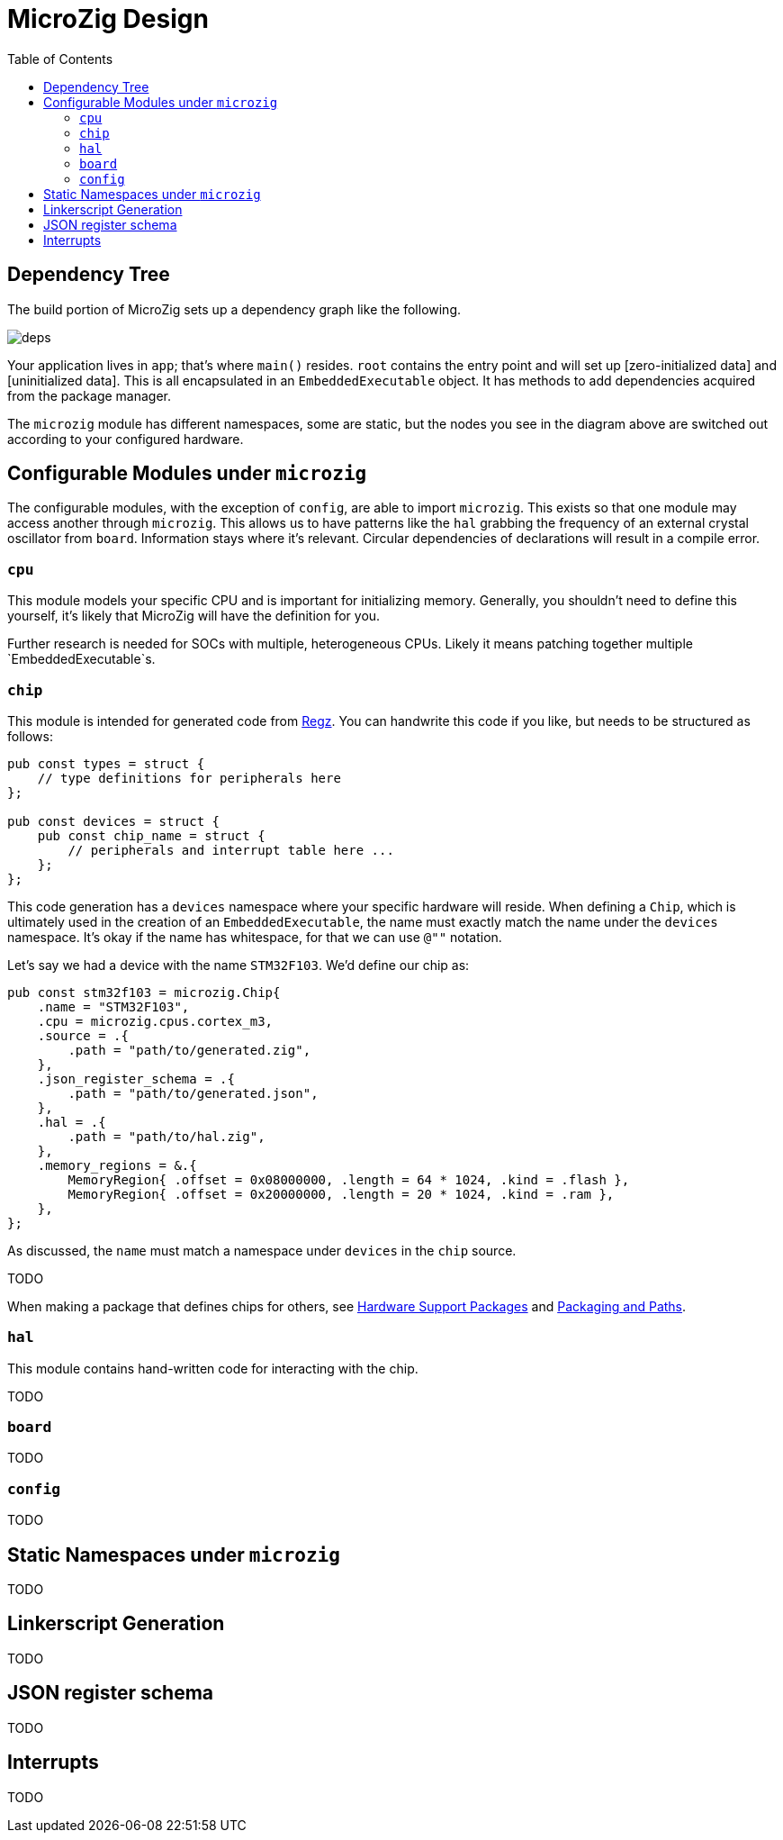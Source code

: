 = MicroZig Design
:imagesdir: images
:toc: macro

toc::[]

== Dependency Tree

The build portion of MicroZig sets up a dependency graph like the following.

image::deps.svg[]

Your application lives in `app`; that's where `main()` resides. `root` contains the entry point and will set up [zero-initialized data] and [uninitialized data]. This is all encapsulated in an `EmbeddedExecutable` object. It has methods to add dependencies acquired from the package manager.

The `microzig` module has different namespaces, some are static, but the nodes you see in the diagram above are switched out according to your configured hardware.

== Configurable Modules under `microzig`

The configurable modules, with the exception of `config`, are able to import `microzig`. This exists so that one module may access another through `microzig`. This allows us to have patterns like the `hal` grabbing the frequency of an external crystal oscillator from `board`. Information stays where it's relevant. Circular dependencies of declarations will result in a compile error.

=== `cpu`

This module models your specific CPU and is important for initializing memory. Generally, you shouldn't need to define this yourself, it's likely that MicroZig will have the definition for you.

Further research is needed for SOCs with multiple, heterogeneous CPUs. Likely it means patching together multiple `EmbeddedExecutable`s.

=== `chip`

This module is intended for generated code from https://github.com/ZigEmbeddedGroup/regz[Regz]. You can handwrite this code if you like, but needs to be structured as follows:

[source,zig]
----
pub const types = struct {
    // type definitions for peripherals here
};

pub const devices = struct {
    pub const chip_name = struct {
        // peripherals and interrupt table here ...
    };
};
----

This code generation has a `devices` namespace where your specific hardware will reside. When defining a `Chip`, which is ultimately used in the creation of an `EmbeddedExecutable`, the name must exactly match the name under the `devices` namespace. It's okay if the name has whitespace, for that we can use `@""` notation.

Let's say we had a device with the name `STM32F103`. We'd define our chip as:

[source,zig]
----
pub const stm32f103 = microzig.Chip{
    .name = "STM32F103",
    .cpu = microzig.cpus.cortex_m3,
    .source = .{
        .path = "path/to/generated.zig",
    },
    .json_register_schema = .{
        .path = "path/to/generated.json",
    },
    .hal = .{
        .path = "path/to/hal.zig",
    },
    .memory_regions = &.{
        MemoryRegion{ .offset = 0x08000000, .length = 64 * 1024, .kind = .flash },
        MemoryRegion{ .offset = 0x20000000, .length = 20 * 1024, .kind = .ram },
    },
};
----

As discussed, the `name` must match a namespace under `devices` in the `chip` source.

TODO

When making a package that defines chips for others, see xref:hardware_support_packages.adoc[Hardware Support Packages] and xref:tricks.adoc#packaging-and-paths[Packaging and Paths].

=== `hal`

This module contains hand-written code for interacting with the chip.

TODO

=== `board`

TODO

=== `config`

TODO

== Static Namespaces under `microzig`

TODO

== Linkerscript Generation

TODO

== JSON register schema

TODO

== Interrupts

TODO
